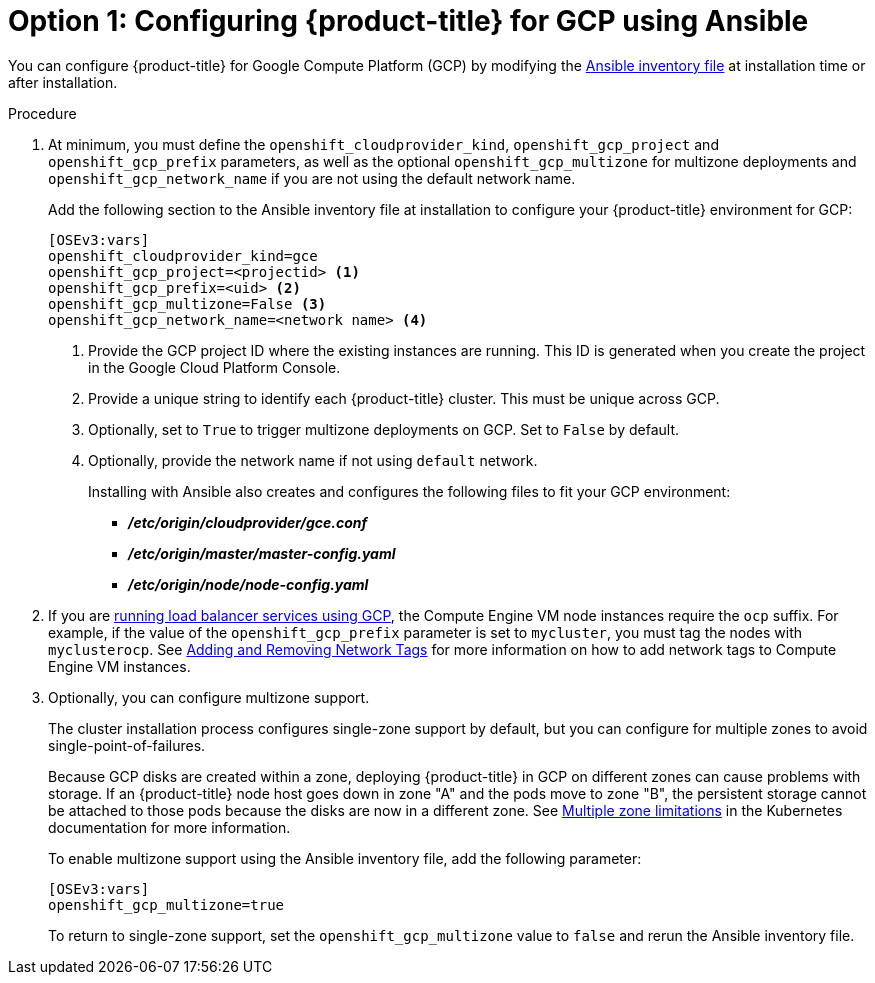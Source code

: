 ////
Module included in the following assemblies:

install_config/configuring_gce.adoc
////

[id='gce-configuring-masters-ansible_{context}']
= Option 1: Configuring {product-title} for GCP using Ansible

You can configure {product-title} for Google Compute Platform (GCP) by
modifying the
xref:../install/configuring_inventory_file.adoc#configuring-ansible[Ansible
inventory file] at installation time or after installation.

.Procedure
. At minimum, you must define the `openshift_cloudprovider_kind`, `openshift_gcp_project` and
`openshift_gcp_prefix` parameters, as well as the optional `openshift_gcp_multizone` for multizone deployments and `openshift_gcp_network_name` if you are not using the default network name. 
+
Add the following section to the Ansible inventory file at installation to
configure your {product-title} environment for GCP:
+
----
[OSEv3:vars]
openshift_cloudprovider_kind=gce
openshift_gcp_project=<projectid> <1>
openshift_gcp_prefix=<uid> <2>
openshift_gcp_multizone=False <3>
openshift_gcp_network_name=<network name> <4>
----
<1> Provide the GCP project ID where the existing instances are running. This ID is generated when you create the project in the Google Cloud Platform Console.
<2> Provide a unique string to identify each {product-title} cluster. This must be unique across GCP. 
<3> Optionally, set to `True` to trigger multizone deployments on GCP. Set to
`False` by default.
<4> Optionally, provide the network name if not using `default` network.
+
Installing with Ansible also creates and configures the following files to fit
your GCP environment:
+
* *_/etc/origin/cloudprovider/gce.conf_*
* *_/etc/origin/master/master-config.yaml_*
* *_/etc/origin/node/node-config.yaml_*

. If you are xref:../configuring_gce.adoc#gce-load-balancer_configuring-for-GCE[running load balancer services
using GCP], the Compute Engine VM node instances require the `ocp` suffix. For example, if the value of the
`openshift_gcp_prefix` parameter is set to `mycluster`, you must tag the nodes
with `myclusterocp`. See
link:https://cloud.google.com/vpc/docs/add-remove-network-tags[Adding and
Removing Network Tags] for more information on how to add network tags to
Compute Engine VM instances.

. Optionally, you can configure multizone support.
+
The cluster installation process configures single-zone support by default, but you can configure for multiple zones to avoid single-point-of-failures.
+
Because GCP disks are created within a zone, deploying {product-title} in GCP on
different zones can cause problems with storage. If an {product-title} node host
goes down in zone "A" and the pods move to zone "B", the persistent storage
cannot be attached to those pods because the disks are now in a different zone.
See link:https://kubernetes.io/docs/admin/multiple-zones/#limitations[Multiple
zone limitations] in the Kubernetes documentation for more information.
+
To enable multizone support using the Ansible inventory file, add the following
parameter:
+
----
[OSEv3:vars]
openshift_gcp_multizone=true
----
+
To return to single-zone support, set the `openshift_gcp_multizone` value to `false` and rerun the Ansible inventory file.

////
As a reference, a full inventory is shown as follows:

[source,yaml]
----
[OSEv3:children]
masters
etcd
nodes
glusterfs

[OSEv3:vars]
ansible_become=true
openshift_release=v3.9
os_firewall_use_firewalld=True
openshift_clock_enabled=true

openshift_cloudprovider_kind=gce
openshift_gcp_project=myproject
openshift_gcp_prefix=myocp
# If deploying single zone cluster set to "False"
openshift_gcp_multizone="True"
openshift_gcp_network_name=myocp-net

openshift_master_api_port=443
openshift_master_console_port=443

openshift_node_local_quota_per_fsgroup=512Mi

openshift_hosted_registry_replicas=1
openshift_hosted_registry_storage_kind=object
openshift_hosted_registry_storage_provider=gcs
openshift_hosted_registry_storage_gcs_bucket=myocp-registry

openshift_master_cluster_method=native
openshift_master_cluster_hostname=myocp.gce.example.com
openshift_master_cluster_public_hostname=myocp.gce.example.com
openshift_master_default_subdomain=myocp-apps.gce.example.com

os_sdn_network_plugin_name=redhat/openshift-ovs-networkpolicy

deployment_type=openshift-enterprise

# Required per https://access.redhat.com/solutions/3480921
oreg_url=registry.access.redhat.com/openshift3/ose-${component}:${version}
openshift_examples_modify_imagestreams=true
openshift_storage_glusterfs_image=registry.access.redhat.com/rhgs3/rhgs-server-rhel7
openshift_storage_glusterfs_block_image=registry.access.redhat.com/rhgs3/rhgs-gluster-block-prov-rhel7
openshift_storage_glusterfs_s3_image=registry.access.redhat.com/rhgs3/rhgs-s3-server-rhel7
openshift_storage_glusterfs_heketi_image=registry.access.redhat.com/rhgs3/rhgs-volmanager-rhel7

# Service catalog
openshift_hosted_etcd_storage_kind=dynamic
openshift_hosted_etcd_storage_volume_name=etcd-vol
openshift_hosted_etcd_storage_access_modes=["ReadWriteOnce"]
openshift_hosted_etcd_storage_volume_size=1G
openshift_hosted_etcd_storage_labels={'storage': 'etcd'}

# Metrics
openshift_metrics_install_metrics=true
openshift_metrics_cassandra_storage_type=dynamic
openshift_metrics_storage_volume_size=20Gi
openshift_metrics_cassandra_nodeselector={"region":"infra"}
openshift_metrics_hawkular_nodeselector={"region":"infra"}
openshift_metrics_heapster_nodeselector={"region":"infra"}

# Aggregated logging
openshift_logging_install_logging=true
openshift_logging_es_pvc_dynamic=true
openshift_logging_es_pvc_size=100Gi
openshift_logging_es_cluster_size=3
openshift_logging_elasticsearch_storage_type=pvc
openshift_logging_es_nodeselector={"region":"infra"}
openshift_logging_kibana_nodeselector={"region":"infra"}
openshift_logging_curator_nodeselector={"region":"infra"}
openshift_logging_es_number_of_replicas=1

openshift_master_identity_providers=[{'name': 'google', 'challenge': 'false', 'login': 'true', 'kind': 'GoogleIdentityProvider', 'mapping_method': 'claim', 'clientID': '246358064255-5ic2e4b1b9ipfa7hddfkhuf8s6eq2rfj.apps.googleusercontent.com', 'clientSecret': 'Za3PWZg7gQxM26HBljgBMBBF', 'hostedDomain': 'redhat.com'}]

[masters]
myocp-master-0
myocp-master-1
myocp-master-2

[etcd]
myocp-master-0
myocp-master-1
myocp-master-2

[nodes]
myocp-master-0 openshift_node_labels="{'region': 'master'}"
myocp-master-1 openshift_node_labels="{'region': 'master'}"
myocp-master-2 openshift_node_labels="{'region': 'master'}"
myocp-infra-0 openshift_node_labels="{'region': 'infra', 'node-role.kubernetes.io/infra': 'true'}"
myocp-infra-1 openshift_node_labels="{'region': 'infra', 'node-role.kubernetes.io/infra': 'true'}"
myocp-infra-2 openshift_node_labels="{'region': 'infra', 'node-role.kubernetes.io/infra': 'true'}"
myocp-app-0 openshift_node_labels="{'region': 'apps'}"
myocp-app-1 openshift_node_labels="{'region': 'apps'}"
myocp-app-2 openshift_node_labels="{'region': 'apps'}"
myocp-cns-0 openshift_node_labels="{'region': 'cns', 'node-role.kubernetes.io/cns': 'true'}"
myocp-cns-1 openshift_node_labels="{'region': 'cns', 'node-role.kubernetes.io/cns': 'true'}"
myocp-cns-2 openshift_node_labels="{'region': 'cns', 'node-role.kubernetes.io/cns': 'true'}"

[glusterfs]
myocp-cns-0 glusterfs_devices='[ "/dev/disk/by-id/google-myocp*-cns-0-gluster" ]'
myocp-cns-1 glusterfs_devices='[ "/dev/disk/by-id/google-myocp*-cns-1-gluster" ]'
myocp-cns-2 glusterfs_devices='[ "/dev/disk/by-id/google-myocp*-cns-2-gluster" ]'
----
////

